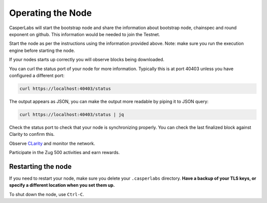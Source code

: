 Operating the Node
------------------

CasperLabs will start the bootstrap node and share the information about bootstrap node, chainspec and round exponent on github. This information would be needed to join the Testnet.

Start the node as per the instructions using the information provided above. Note: make sure you run the execution engine before starting the node.

If your nodes starts up correctly you will observe blocks being downloaded.

You can curl the status port of your node for more information. Typically this is at port 40403 unless you have configured a different port:

.. code:: None

    curl https://localhost:40403/status

The output appears as JSON, you can make the output more readable by piping it to JSON query:

.. code:: None

    curl https://localhost:40403/status | jq


Check the status port to check that your node is synchronizing properly. You can check the last finalized block against Clarity to confirm this.

Observe `CLarity <https://testnet-explorer.casperlabs.io/#/>`_ and monitor the network.

Participate in the Zug 500 activities and earn rewards.


Restarting the node
~~~~~~~~~~~~~~~~~~~

If you need to restart your node, make sure you delete your ``.casperlabs`` directory. **Have a backup of your TLS keys, or specify a different location when you set them up.**

To shut down the node, use ``Ctrl-C``.
